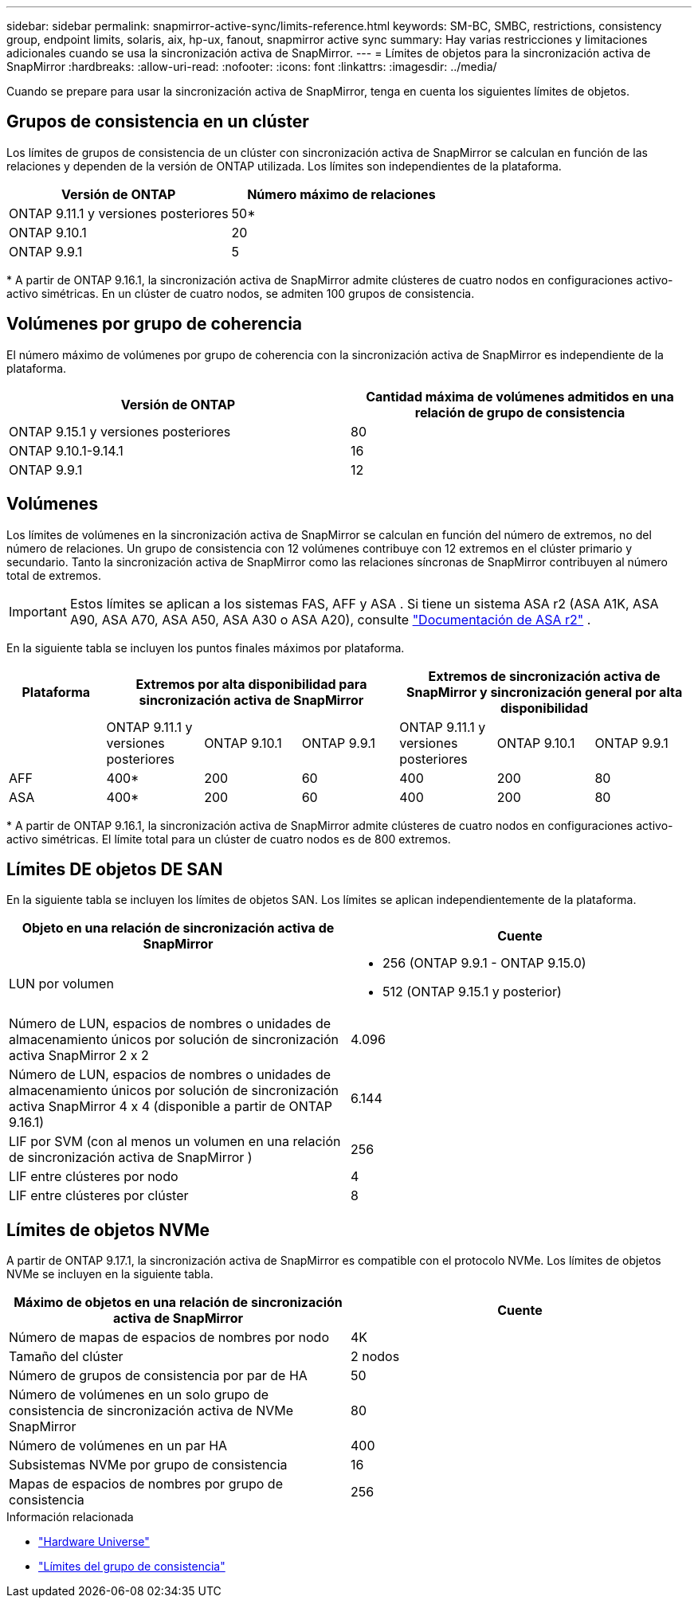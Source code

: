 ---
sidebar: sidebar 
permalink: snapmirror-active-sync/limits-reference.html 
keywords: SM-BC, SMBC, restrictions, consistency group, endpoint limits, solaris, aix, hp-ux, fanout, snapmirror active sync 
summary: Hay varias restricciones y limitaciones adicionales cuando se usa la sincronización activa de SnapMirror. 
---
= Límites de objetos para la sincronización activa de SnapMirror
:hardbreaks:
:allow-uri-read: 
:nofooter: 
:icons: font
:linkattrs: 
:imagesdir: ../media/


[role="lead"]
Cuando se prepare para usar la sincronización activa de SnapMirror, tenga en cuenta los siguientes límites de objetos.



== Grupos de consistencia en un clúster

Los límites de grupos de consistencia de un clúster con sincronización activa de SnapMirror se calculan en función de las relaciones y dependen de la versión de ONTAP utilizada. Los límites son independientes de la plataforma.

|===
| Versión de ONTAP | Número máximo de relaciones 


| ONTAP 9.11.1 y versiones posteriores | 50* 


| ONTAP 9.10.1 | 20 


| ONTAP 9.9.1 | 5 
|===
{Asterisk} A partir de ONTAP 9.16.1, la sincronización activa de SnapMirror admite clústeres de cuatro nodos en configuraciones activo-activo simétricas. En un clúster de cuatro nodos, se admiten 100 grupos de consistencia.



== Volúmenes por grupo de coherencia

El número máximo de volúmenes por grupo de coherencia con la sincronización activa de SnapMirror es independiente de la plataforma.

|===
| Versión de ONTAP | Cantidad máxima de volúmenes admitidos en una relación de grupo de consistencia 


| ONTAP 9.15.1 y versiones posteriores | 80 


| ONTAP 9.10.1-9.14.1 | 16 


| ONTAP 9.9.1 | 12 
|===


== Volúmenes

Los límites de volúmenes en la sincronización activa de SnapMirror se calculan en función del número de extremos, no del número de relaciones. Un grupo de consistencia con 12 volúmenes contribuye con 12 extremos en el clúster primario y secundario. Tanto la sincronización activa de SnapMirror como las relaciones síncronas de SnapMirror contribuyen al número total de extremos.


IMPORTANT: Estos límites se aplican a los sistemas FAS, AFF y ASA . Si tiene un sistema ASA r2 (ASA A1K, ASA A90, ASA A70, ASA A50, ASA A30 o ASA A20), consulte link:https://docs.netapp.com/us-en/asa-r2/data-protection/manage-consistency-groups.html["Documentación de ASA r2"^] .

En la siguiente tabla se incluyen los puntos finales máximos por plataforma.

|===
| Plataforma 3+| Extremos por alta disponibilidad para sincronización activa de SnapMirror 3+| Extremos de sincronización activa de SnapMirror y sincronización general por alta disponibilidad 


|  | ONTAP 9.11.1 y versiones posteriores | ONTAP 9.10.1 | ONTAP 9.9.1 | ONTAP 9.11.1 y versiones posteriores | ONTAP 9.10.1 | ONTAP 9.9.1 


| AFF | 400* | 200 | 60 | 400 | 200 | 80 


| ASA | 400* | 200 | 60 | 400 | 200 | 80 
|===
{Asterisk} A partir de ONTAP 9.16.1, la sincronización activa de SnapMirror admite clústeres de cuatro nodos en configuraciones activo-activo simétricas. El límite total para un clúster de cuatro nodos es de 800 extremos.



== Límites DE objetos DE SAN

En la siguiente tabla se incluyen los límites de objetos SAN. Los límites se aplican independientemente de la plataforma.

|===
| Objeto en una relación de sincronización activa de SnapMirror | Cuente 


| LUN por volumen  a| 
* 256 (ONTAP 9.9.1 - ONTAP 9.15.0)
* 512 (ONTAP 9.15.1 y posterior)




| Número de LUN, espacios de nombres o unidades de almacenamiento únicos por solución de sincronización activa SnapMirror 2 x 2 | 4.096 


| Número de LUN, espacios de nombres o unidades de almacenamiento únicos por solución de sincronización activa SnapMirror 4 x 4 (disponible a partir de ONTAP 9.16.1) | 6.144 


| LIF por SVM (con al menos un volumen en una relación de sincronización activa de SnapMirror ) | 256 


| LIF entre clústeres por nodo | 4 


| LIF entre clústeres por clúster | 8 
|===


== Límites de objetos NVMe

A partir de ONTAP 9.17.1, la sincronización activa de SnapMirror es compatible con el protocolo NVMe. Los límites de objetos NVMe se incluyen en la siguiente tabla.

|===
| Máximo de objetos en una relación de sincronización activa de SnapMirror | Cuente 


| Número de mapas de espacios de nombres por nodo | 4K 


| Tamaño del clúster | 2 nodos 


| Número de grupos de consistencia por par de HA | 50 


| Número de volúmenes en un solo grupo de consistencia de sincronización activa de NVMe SnapMirror | 80 


| Número de volúmenes en un par HA | 400 


| Subsistemas NVMe por grupo de consistencia | 16 


| Mapas de espacios de nombres por grupo de consistencia | 256 
|===
.Información relacionada
* link:https://hwu.netapp.com/["Hardware Universe"^]
* link:../consistency-groups/limits.html["Límites del grupo de consistencia"^]

